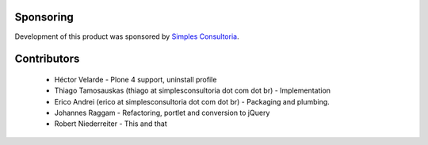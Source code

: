 Sponsoring
----------

Development of this product was sponsored by `Simples Consultoria
<http://www.simplesconsultoria.com.br/>`_.


Contributors
------------

    * Héctor Velarde - Plone 4 support, uninstall profile

    * Thiago Tamosauskas (thiago at simplesconsultoria dot com dot br) -
      Implementation

    * Erico Andrei (erico at simplesconsultoria dot com dot br) - Packaging and
      plumbing.

    * Johannes Raggam - Refactoring, portlet and conversion to jQuery

    * Robert Niederreiter - This and that

